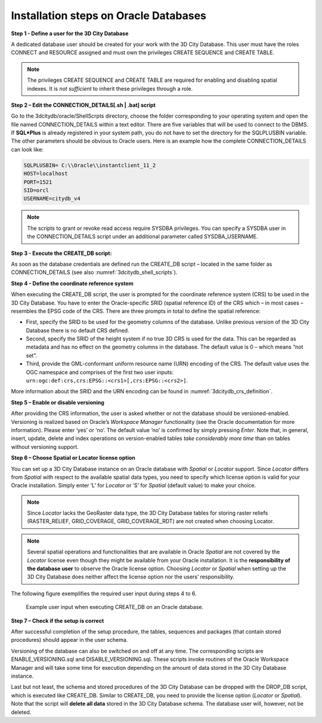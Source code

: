 .. _first_step_3dcitydb_installation_oracle:

Installation steps on Oracle Databases
~~~~~~~~~~~~~~~~~~~~~~~~~~~~~~~~~~~~~~

**Step 1 - Define a user for the 3D City Database**

A dedicated database user should be created for your work with the 3D
City Database. This user must have the roles CONNECT and RESOURCE
assigned and must own the privileges CREATE SEQUENCE and CREATE TABLE.

.. note::
   The privileges CREATE SEQUENCE and CREATE TABLE are required for
   enabling and disabling spatial indexes. It is *not sufficient* to
   inherit these privileges through a role.

**Step 2 – Edit the CONNECTION_DETAILS[.sh \| .bat] script**

Go to the 3dcitydb/oracle/ShellScrpts directory, choose the folder
corresponding to your operating system and open the file named
CONNECTION_DETAILS within a text editor. There are five variables that
will be used to connect to the DBMS. If **SQL*Plus** is already
registered in your system path, you do not have to set the directory for
the SQLPLUSBIN variable. The other parameters should be obvious to
Oracle users. Here is an example how the complete CONNECTION_DETAILS can
look like:

.. code:: bash

    SQLPLUSBIN= C:\\Oracle\\instantclient_11_2
    HOST=localhost
    PORT=1521
    SID=orcl
    USERNAME=citydb_v4

.. note::
    The scripts to grant or revoke read access require SYSDBA
    privileges. You can specify a SYSDBA user in the CONNECTION_DETAILS
    script under an additional parameter called SYSDBA_USERNAME.

**Step 3 - Execute the CREATE_DB script:**

As soon as the database credentials are defined run the CREATE_DB script
– located in the same folder as CONNECTION_DETAILS (see also :numref:`3dcitydb_shell_scripts`).

**Step 4 - Define the coordinate reference system**

When executing the CREATE_DB script, the user is prompted for the
coordinate reference system (CRS) to be used in the 3D City Database.
You have to enter the Oracle-specific SRID (spatial reference ID) of the
CRS which – in most cases – resembles the EPSG code of the CRS. There
are three prompts in total to define the spatial reference:

-  First, specify the SRID to be used for the geometry columns of the
   database. Unlike previous version of the 3D City Database there is no
   default CRS defined.

-  Second, specify the SRID of the height system if no true 3D CRS is
   used for the data. This can be regarded as metadata and has no effect
   on the geometry columns in the database. The default value is 0 –
   which means “not set”.

-  Third, provide the GML-conformant uniform resource name (URN)
   encoding of the CRS. The default value uses the OGC namespace and
   comprises of the first two user inputs:
   ``urn:ogc:def:crs,crs:EPSG::<crs1>[,crs:EPSG::<crs2>]``.

More information about the SRID and the URN encoding can be found in
:numref:`3dcitydb_crs_definition`.

**Step 5 – Enable or disable versioning**

After providing the CRS information, the user is asked whether or not
the database should be versioned-enabled. Versioning is realized based
on Oracle’s *Workspace Manager* functionality (see the Oracle
documentation for more information). Please enter ‘yes’ or ‘no’. The
default value ‘no’ is confirmed by simply pressing *Enter*. Note that,
in general, insert, update, delete and index operations on
version-enabled tables *take considerably more time* than on tables
without versioning support.

**Step 6 – Choose Spatial or Locator license option**

You can set up a 3D City Database instance on an Oracle database with
*Spatial* or *Locator* support. Since *Locator* differs from *Spatial*
with respect to the available spatial data types, you need to specify
which license option is valid for your Oracle installation. Simply enter
‘L’ for *Locator* or ‘S’ for *Spatial* (default value) to make your
choice.

.. note::
   Since *Locator* lacks the GeoRaster data type, the 3D City
   Database tables for storing raster reliefs (RASTER_RELIEF,
   GRID_COVERAGE, GRID_COVERAGE_RDT) are not created when choosing Locator.

.. note::
   Several spatial operations and functionalities that are
   available in Oracle *Spatial* are not covered by the *Locator* license
   even though they might be available from your Oracle installation. It
   is the **responsibility of the database user** to observe the Oracle
   license option. Choosing *Locator* or *Spatial* when setting up the 3D
   City Database does neither affect the license option nor the users’
   responsibility.

The following figure exemplifies the required user input during steps 4
to 6.

.. figure:: ../media/first_step_CREATE_DB_cli.png
   :name: first_step_CREATE_DB_cli
   :width: 5.5in

   Example user input when executing CREATE_DB on an Oracle database.

**Step 7 – Check if the setup is correct**

After successful completion of the setup procedure, the tables,
sequences and packages (that contain stored procedures) should appear in
the user schema.

Versioning of the database can also be switched on and off at any time.
The corresponding scripts are ENABLE_VERSIONING.sql and
DISABLE_VERSIONING.sql. These scripts invoke routines of the Oracle
Workspace Manager and will take some time for execution depending on the
amount of data stored in the 3D City Database instance.

Last but not least, the schema and stored procedures of the 3D City
Database can be dropped with the DROP_DB script, which is executed like
CREATE_DB. Similar to CREATE_DB, you need to provide the license option
(*Locator* or *Spatial*). Note that the script will **delete all data**
stored in the 3D City Database schema. The database user will, however,
not be deleted.